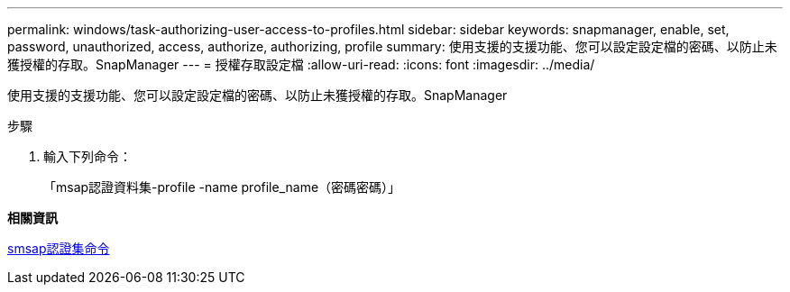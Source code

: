 ---
permalink: windows/task-authorizing-user-access-to-profiles.html 
sidebar: sidebar 
keywords: snapmanager, enable, set, password, unauthorized, access, authorize, authorizing, profile 
summary: 使用支援的支援功能、您可以設定設定檔的密碼、以防止未獲授權的存取。SnapManager 
---
= 授權存取設定檔
:allow-uri-read: 
:icons: font
:imagesdir: ../media/


[role="lead"]
使用支援的支援功能、您可以設定設定檔的密碼、以防止未獲授權的存取。SnapManager

.步驟
. 輸入下列命令：
+
「msap認證資料集-profile -name profile_name（密碼密碼）」



*相關資訊*

xref:reference-the-smosmsapcredential-set-command.adoc[smsap認證集命令]
